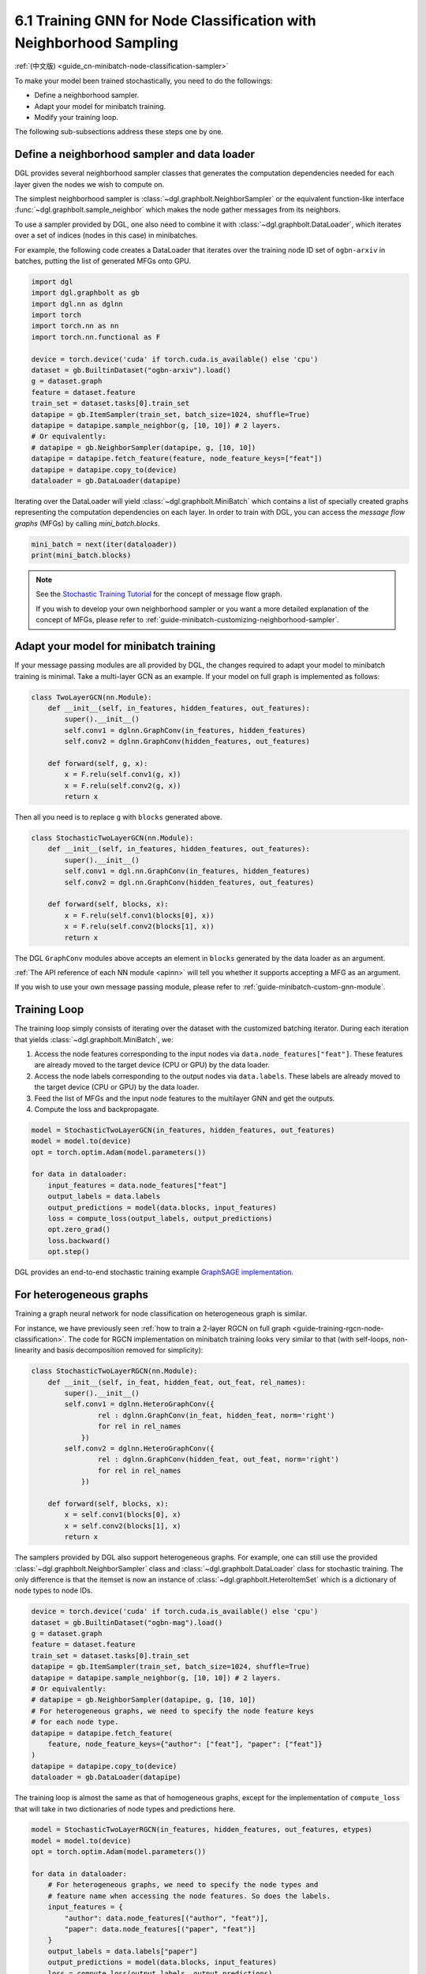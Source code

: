 .. _guide-minibatch-node-classification-sampler:

6.1 Training GNN for Node Classification with Neighborhood Sampling
-----------------------------------------------------------------------

:ref:`(中文版) <guide_cn-minibatch-node-classification-sampler>`

To make your model been trained stochastically, you need to do the
followings:

-  Define a neighborhood sampler.
-  Adapt your model for minibatch training.
-  Modify your training loop.

The following sub-subsections address these steps one by one.

Define a neighborhood sampler and data loader
~~~~~~~~~~~~~~~~~~~~~~~~~~~~~~~~~~~~~~~~~~~~~

DGL provides several neighborhood sampler classes that generates the
computation dependencies needed for each layer given the nodes we wish
to compute on.

The simplest neighborhood sampler is :class:`~dgl.graphbolt.NeighborSampler`
or the equivalent function-like interface :func:`~dgl.graphbolt.sample_neighbor`
which makes the node gather messages from its neighbors.

To use a sampler provided by DGL, one also need to combine it with
:class:`~dgl.graphbolt.DataLoader`, which iterates
over a set of indices (nodes in this case) in minibatches.

For example, the following code creates a DataLoader that
iterates over the training node ID set of ``ogbn-arxiv`` in batches,
putting the list of generated MFGs onto GPU.

.. code:: python

    import dgl
    import dgl.graphbolt as gb
    import dgl.nn as dglnn
    import torch
    import torch.nn as nn
    import torch.nn.functional as F

    device = torch.device('cuda' if torch.cuda.is_available() else 'cpu')
    dataset = gb.BuiltinDataset("ogbn-arxiv").load()
    g = dataset.graph
    feature = dataset.feature
    train_set = dataset.tasks[0].train_set
    datapipe = gb.ItemSampler(train_set, batch_size=1024, shuffle=True)
    datapipe = datapipe.sample_neighbor(g, [10, 10]) # 2 layers.
    # Or equivalently:
    # datapipe = gb.NeighborSampler(datapipe, g, [10, 10])
    datapipe = datapipe.fetch_feature(feature, node_feature_keys=["feat"])
    datapipe = datapipe.copy_to(device)
    dataloader = gb.DataLoader(datapipe)


Iterating over the DataLoader will yield :class:`~dgl.graphbolt.MiniBatch`
which contains a list of specially created graphs representing the computation
dependencies on each layer. In order to train with DGL, you can access the
*message flow graphs* (MFGs) by calling `mini_batch.blocks`.

.. code:: python

    mini_batch = next(iter(dataloader))
    print(mini_batch.blocks)


.. note::

   See the `Stochastic Training Tutorial
   <../notebooks/stochastic_training/neighbor_sampling_overview.nblink>`__
   for the concept of message flow graph.

   If you wish to develop your own neighborhood sampler or you want a more
   detailed explanation of the concept of MFGs, please refer to
   :ref:`guide-minibatch-customizing-neighborhood-sampler`.


.. _guide-minibatch-node-classification-model:

Adapt your model for minibatch training
~~~~~~~~~~~~~~~~~~~~~~~~~~~~~~~~~~~~~~~

If your message passing modules are all provided by DGL, the changes
required to adapt your model to minibatch training is minimal. Take a
multi-layer GCN as an example. If your model on full graph is
implemented as follows:

.. code:: python

    class TwoLayerGCN(nn.Module):
        def __init__(self, in_features, hidden_features, out_features):
            super().__init__()
            self.conv1 = dglnn.GraphConv(in_features, hidden_features)
            self.conv2 = dglnn.GraphConv(hidden_features, out_features)
    
        def forward(self, g, x):
            x = F.relu(self.conv1(g, x))
            x = F.relu(self.conv2(g, x))
            return x

Then all you need is to replace ``g`` with ``blocks`` generated above.

.. code:: python

    class StochasticTwoLayerGCN(nn.Module):
        def __init__(self, in_features, hidden_features, out_features):
            super().__init__()
            self.conv1 = dgl.nn.GraphConv(in_features, hidden_features)
            self.conv2 = dgl.nn.GraphConv(hidden_features, out_features)
    
        def forward(self, blocks, x):
            x = F.relu(self.conv1(blocks[0], x))
            x = F.relu(self.conv2(blocks[1], x))
            return x

The DGL ``GraphConv`` modules above accepts an element in ``blocks``
generated by the data loader as an argument.

:ref:`The API reference of each NN module <apinn>` will tell you
whether it supports accepting a MFG as an argument.

If you wish to use your own message passing module, please refer to
:ref:`guide-minibatch-custom-gnn-module`.

Training Loop
~~~~~~~~~~~~~

The training loop simply consists of iterating over the dataset with the
customized batching iterator. During each iteration that yields
:class:`~dgl.graphbolt.MiniBatch`, we:

1. Access the node features corresponding to the input nodes via
   ``data.node_features["feat"]``. These features are already moved to the
   target device (CPU or GPU) by the data loader.

2. Access the node labels corresponding to the output nodes via
   ``data.labels``. These labels are already moved to the target device
   (CPU or GPU) by the data loader.

3. Feed the list of MFGs and the input node features to the multilayer
   GNN and get the outputs.

4. Compute the loss and backpropagate.

.. code:: python

    model = StochasticTwoLayerGCN(in_features, hidden_features, out_features)
    model = model.to(device)
    opt = torch.optim.Adam(model.parameters())

    for data in dataloader:
        input_features = data.node_features["feat"]
        output_labels = data.labels
        output_predictions = model(data.blocks, input_features)
        loss = compute_loss(output_labels, output_predictions)
        opt.zero_grad()
        loss.backward()
        opt.step()


DGL provides an end-to-end stochastic training example `GraphSAGE
implementation <https://github.com/dmlc/dgl/blob/master/graphbolt_examples/node_classification.py>`__.

For heterogeneous graphs
~~~~~~~~~~~~~~~~~~~~~~~~

Training a graph neural network for node classification on heterogeneous
graph is similar.

For instance, we have previously seen
:ref:`how to train a 2-layer RGCN on full graph <guide-training-rgcn-node-classification>`.
The code for RGCN implementation on minibatch training looks very
similar to that (with self-loops, non-linearity and basis decomposition
removed for simplicity):

.. code:: python

    class StochasticTwoLayerRGCN(nn.Module):
        def __init__(self, in_feat, hidden_feat, out_feat, rel_names):
            super().__init__()
            self.conv1 = dglnn.HeteroGraphConv({
                    rel : dglnn.GraphConv(in_feat, hidden_feat, norm='right')
                    for rel in rel_names
                })
            self.conv2 = dglnn.HeteroGraphConv({
                    rel : dglnn.GraphConv(hidden_feat, out_feat, norm='right')
                    for rel in rel_names
                })
    
        def forward(self, blocks, x):
            x = self.conv1(blocks[0], x)
            x = self.conv2(blocks[1], x)
            return x

The samplers provided by DGL also support heterogeneous graphs.
For example, one can still use the provided
:class:`~dgl.graphbolt.NeighborSampler` class and
:class:`~dgl.graphbolt.DataLoader` class for
stochastic training. The only difference is that the itemset is now an
instance of :class:`~dgl.graphbolt.HeteroItemSet` which is a dictionary
of node types to node IDs.

.. code:: python

    device = torch.device('cuda' if torch.cuda.is_available() else 'cpu')
    dataset = gb.BuiltinDataset("ogbn-mag").load()
    g = dataset.graph
    feature = dataset.feature
    train_set = dataset.tasks[0].train_set
    datapipe = gb.ItemSampler(train_set, batch_size=1024, shuffle=True)
    datapipe = datapipe.sample_neighbor(g, [10, 10]) # 2 layers.
    # Or equivalently:
    # datapipe = gb.NeighborSampler(datapipe, g, [10, 10])
    # For heterogeneous graphs, we need to specify the node feature keys
    # for each node type.
    datapipe = datapipe.fetch_feature(
        feature, node_feature_keys={"author": ["feat"], "paper": ["feat"]}
    )
    datapipe = datapipe.copy_to(device)
    dataloader = gb.DataLoader(datapipe)

The training loop is almost the same as that of homogeneous graphs,
except for the implementation of ``compute_loss`` that will take in two
dictionaries of node types and predictions here.

.. code:: python

    model = StochasticTwoLayerRGCN(in_features, hidden_features, out_features, etypes)
    model = model.to(device)
    opt = torch.optim.Adam(model.parameters())
    
    for data in dataloader:
        # For heterogeneous graphs, we need to specify the node types and
        # feature name when accessing the node features. So does the labels.
        input_features = {
            "author": data.node_features[("author", "feat")],
            "paper": data.node_features[("paper", "feat")]
        }
        output_labels = data.labels["paper"]
        output_predictions = model(data.blocks, input_features)
        loss = compute_loss(output_labels, output_predictions)
        opt.zero_grad()
        loss.backward()
        opt.step()

DGL provides an end-to-end stochastic training example `RGCN
implementation <https://github.com/dmlc/dgl/blob/master/graphbolt_examples/rgcn/hetero_rgcn.py>`__.



